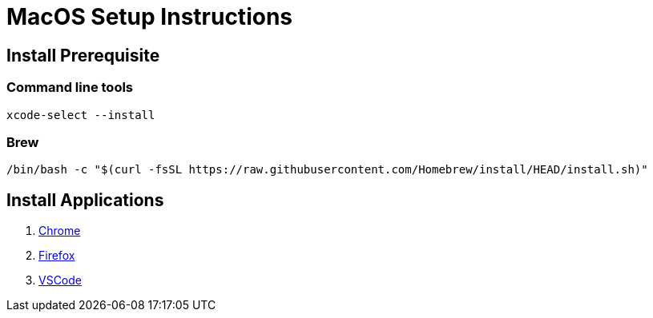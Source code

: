 
MacOS Setup Instructions
========================

== Install Prerequisite 

=== Command line tools

[source,bash]
----
xcode-select --install
----

=== Brew

[Source,bash]
----
/bin/bash -c "$(curl -fsSL https://raw.githubusercontent.com/Homebrew/install/HEAD/install.sh)"
----

== Install Applications

. link:https://www.google.com/chrome[Chrome]
. link:https://www.mozilla.org/en-US/firefox/new/[Firefox]
. link:https://code.visualstudio.com/[VSCode]

